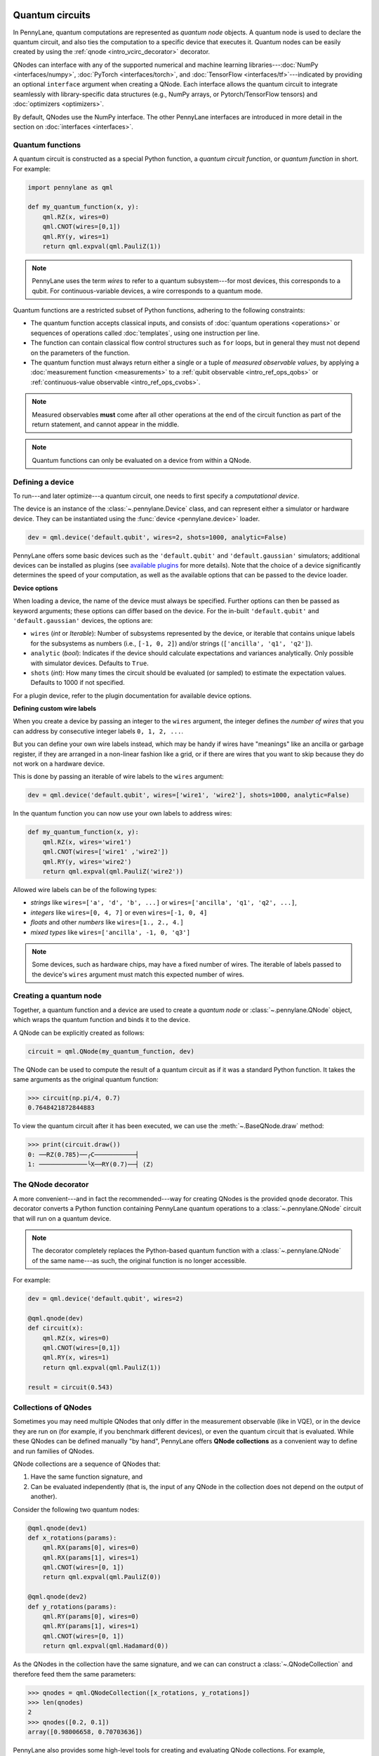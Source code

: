  .. role:: html(raw)
   :format: html


.. _intro_vcircuits:

Quantum circuits
================


.. image:: ../_static/qnode.png
    :align: right
    :width: 180px
    :target: javascript:void(0);


In PennyLane, quantum computations are represented as *quantum node* objects. A quantum node is used to
declare the quantum circuit, and also ties the computation to a specific device that executes it.
Quantum nodes can be easily created by using the :ref:`qnode <intro_vcirc_decorator>` decorator.

QNodes can interface with any of the supported numerical and machine learning libraries---:doc:`NumPy <interfaces/numpy>`,
:doc:`PyTorch <interfaces/torch>`, and :doc:`TensorFlow <interfaces/tf>`---indicated by providing an optional ``interface``
argument when creating a QNode. Each interface allows the quantum circuit to integrate seamlessly with library-specific data
structures (e.g., NumPy arrays, or Pytorch/TensorFlow tensors) and :doc:`optimizers <optimizers>`.

By default, QNodes use the NumPy interface. The other PennyLane interfaces are
introduced in more detail in the section on :doc:`interfaces <interfaces>`.


.. _intro_vcirc_qfunc:

Quantum functions
-----------------

A quantum circuit is constructed as a special Python function, a
*quantum circuit function*, or *quantum function* in short.
For example:

.. code-block:: python

    import pennylane as qml

    def my_quantum_function(x, y):
        qml.RZ(x, wires=0)
        qml.CNOT(wires=[0,1])
        qml.RY(y, wires=1)
        return qml.expval(qml.PauliZ(1))

.. note::

    PennyLane uses the term *wires* to refer to a quantum subsystem---for most
    devices, this corresponds to a qubit. For continuous-variable
    devices, a wire corresponds to a quantum mode.

Quantum functions are a restricted subset of Python functions, adhering to the following
constraints:

* The quantum function accepts classical inputs, and consists of
  :doc:`quantum operations <operations>` or sequences of operations called :doc:`templates`,
  using one instruction per line.

* The function can contain classical flow control structures such as ``for`` loops,
  but in general they must not depend on the parameters of the function.

* The quantum function must always return either a single or a tuple of
  *measured observable values*, by applying a :doc:`measurement function <measurements>`
  to a :ref:`qubit observable <intro_ref_ops_qobs>` or :ref:`continuous-value observable <intro_ref_ops_cvobs>`.

.. note::

    Measured observables **must** come after all other operations at the end
    of the circuit function as part of the return statement, and cannot appear in the middle.

.. note::

    Quantum functions can only be evaluated on a device from within a QNode.



.. _intro_vcirc_device:

Defining a device
-----------------

To run---and later optimize---a quantum circuit, one needs to first specify a *computational device*.

The device is an instance of the :class:`~.pennylane.Device`
class, and can represent either a simulator or hardware device. They can be
instantiated using the :func:`device <pennylane.device>` loader.

.. code-block:: python

    dev = qml.device('default.qubit', wires=2, shots=1000, analytic=False)

PennyLane offers some basic devices such as the ``'default.qubit'`` and ``'default.gaussian'``
simulators; additional devices can be installed as plugins (see
`available plugins <https://pennylane.ai/plugins.html>`_ for more details). Note that the
choice of a device significantly determines the speed of your computation, as well as
the available options that can be passed to the device loader.

**Device options**

When loading a device, the name of the device must always be specified.
Further options can then be passed as keyword arguments; these options can differ based
on the device. For the in-built ``'default.qubit'`` and ``'default.gaussian'``
devices, the options are:

* ``wires`` (*int* or *Iterable*): Number of subsystems represented by the device,
  or iterable that contains unique labels for the subsystems as numbers (i.e., ``[-1, 0, 2]``)
  and/or strings (``['ancilla', 'q1', 'q2']``).

* ``analytic`` (*bool*): Indicates if the device should calculate expectations
  and variances analytically. Only possible with simulator devices. Defaults to ``True``.

* ``shots`` (*int*): How many times the circuit should be evaluated (or sampled) to estimate
  the expectation values. Defaults to 1000 if not specified.

For a plugin device, refer to the plugin documentation for available device options.

**Defining custom wire labels**

When you create a device by passing an integer to the ``wires`` argument, the integer defines the *number of wires*
that you can address by consecutive integer labels ``0, 1, 2, ...``.

But you can define your own wire labels instead, which may be handy if wires have "meanings" like an
ancilla or garbage register, if they are arranged in a non-linear fashion like a grid, or if there are wires
that you want to skip because they do not work on a hardware device.

This is done by passing an iterable of wire labels to the ``wires`` argument:

.. code-block:: python

    dev = qml.device('default.qubit', wires=['wire1', 'wire2'], shots=1000, analytic=False)

In the quantum function you can now use your own labels to address wires:

.. code-block:: python

    def my_quantum_function(x, y):
        qml.RZ(x, wires='wire1')
        qml.CNOT(wires=['wire1' ,'wire2'])
        qml.RY(y, wires='wire2')
        return qml.expval(qml.PauliZ('wire2'))

Allowed wire labels can be of the following types:

* *strings* like ``wires=['a', 'd', 'b', ...]`` or ``wires=['ancilla', 'q1', 'q2', ...]``,

* *integers* like ``wires=[0, 4, 7]`` or even ``wires=[-1, 0, 4]``

* *floats* and other *numbers* like ``wires=[1., 2., 4.]``

* *mixed types* like ``wires=['ancilla', -1, 0, 'q3']``

.. note::

    Some devices, such as hardware chips, may have a fixed number of wires.
    The iterable of labels passed to the device's ``wires``
    argument must match this expected number of wires.

.. _intro_vcirc_qnode:

Creating a quantum node
-----------------------

Together, a quantum function and a device are used to create a *quantum node* or
:class:`~.pennylane.QNode` object, which wraps the quantum function and binds it to the device.

A QNode can be explicitly created as follows:

.. code-block:: python

    circuit = qml.QNode(my_quantum_function, dev)

The QNode can be used to compute the result of a quantum circuit as if it was a standard Python
function. It takes the same arguments as the original quantum function:

>>> circuit(np.pi/4, 0.7)
0.7648421872844883

To view the quantum circuit after it has been executed, we can use the :meth:`~.BaseQNode.draw`
method:

>>> print(circuit.draw())
0: ──RZ(0.785)──╭C───────────┤
1: ─────────────╰X──RY(0.7)──┤ ⟨Z⟩

.. _intro_vcirc_decorator:

The QNode decorator
-------------------

A more convenient---and in fact the recommended---way for creating QNodes is the provided
``qnode`` decorator. This decorator converts a Python function containing PennyLane quantum
operations to a :class:`~.pennylane.QNode` circuit that will run on a quantum device.

.. note::
    The decorator completely replaces the Python-based quantum function with
    a :class:`~.pennylane.QNode` of the same name---as such, the original
    function is no longer accessible.

For example:

.. code-block:: python

    dev = qml.device('default.qubit', wires=2)

    @qml.qnode(dev)
    def circuit(x):
        qml.RZ(x, wires=0)
        qml.CNOT(wires=[0,1])
        qml.RY(x, wires=1)
        return qml.expval(qml.PauliZ(1))

    result = circuit(0.543)


Collections of QNodes
---------------------

Sometimes you may need multiple QNodes that only differ in the measurement observable
(like in VQE), or in the device they are run on (for example, if you benchmark different devices),
or even the quantum circuit that is evaluated. While these QNodes can be defined manually
"by hand", PennyLane offers **QNode collections** as a convenient way to define and run
families of QNodes.

QNode collections are a sequence of QNodes that:

1. Have the same function signature, and

2. Can be evaluated independently (that is, the input of any QNode in the collection
   does not depend on the output of another).

Consider the following two quantum nodes:


.. code-block:: python

    @qml.qnode(dev1)
    def x_rotations(params):
        qml.RX(params[0], wires=0)
        qml.RX(params[1], wires=1)
        qml.CNOT(wires=[0, 1])
        return qml.expval(qml.PauliZ(0))

    @qml.qnode(dev2)
    def y_rotations(params):
        qml.RY(params[0], wires=0)
        qml.RY(params[1], wires=1)
        qml.CNOT(wires=[0, 1])
        return qml.expval(qml.Hadamard(0))

As the QNodes in the collection have the same signature, and we can can construct a
:class:`~.QNodeCollection` and therefore feed them the same parameters:

>>> qnodes = qml.QNodeCollection([x_rotations, y_rotations])
>>> len(qnodes)
2
>>> qnodes([0.2, 0.1])
array([0.98006658, 0.70703636])

PennyLane also provides some high-level tools for creating and evaluating
QNode collections. For example, :func:`~.map` allows a single
function of quantum operations (or :doc:`template <templates>`) to be mapped across
multiple observables or devices.

For example, consider the following quantum function ansatz:

.. code-block:: python

    def my_ansatz(params, **kwargs):
        qml.RX(params[0], wires=0)
        qml.RX(params[1], wires=1)
        qml.CNOT(wires=[0, 1])

We can define a list of observables, and two devices:

>>> obs_list = [qml.PauliX(0) @ qml.PauliZ(1), qml.PauliZ(0) @ qml.PauliX(1)]
>>> qpu1 = qml.device("forest.qvm", device="Aspen-4-4Q-D") # requires PennyLane-Forest
>>> qpu2 = qml.device("forest.qvm", device="Aspen-7-4Q-B") # requires PennyLane-Forest

.. note::

    The two devices above require the `PennyLane-Forest plugin <https://pennylane-forest.rtfd.io>`_
    be installed, as well as the Forest QVM. You can also try replacing them with alternate devices.

Mapping the template across the observables and devices creates a :class:`~.QNodeCollection`:

>>> qnodes = qml.map(my_ansatz, obs_list, [qpu1, qpu2], measure="expval")
>>> type(qnodes)
pennylane.collections.qnode_collection.QNodeCollection
>>> params = [0.54, 0.12]
>>> qnodes(params)
array([-0.02854835  0.99280864])

Functions are available to process QNode collections, including :func:`~.dot`,
:func:`~.sum`, and :func:`~.apply`:

>>> cost_fn = qml.sum(qnodes)
>>> cost_fn(params)
0.906

.. note::

    QNode collections support an experimental parallel execution mode. See
    the :class:`~.QNodeCollection` documentation for more details.


Importing circuits from other frameworks
----------------------------------------

PennyLane supports creating customized PennyLane templates imported from other
frameworks. By loading your existing quantum code as a PennyLane template, you
add the ability to perform analytic differentiation, and interface with machine
learning libraries such as PyTorch and TensorFlow. Currently, ``QuantumCircuit``
objects from Qiskit, OpenQASM files, pyQuil ``programs``, and Quil files can
be loaded by using the following functions:

:html:`<div class="summary-table">`

.. autosummary::
    :nosignatures:

    ~pennylane.from_qiskit
    ~pennylane.from_qasm
    ~pennylane.from_qasm_file
    ~pennylane.from_pyquil
    ~pennylane.from_quil
    ~pennylane.from_quil_file

:html:`</div>`

.. note::

    To use these conversion functions, the latest version of the PennyLane-Qiskit
    and PennyLane-Forest plugins need to be installed.

Objects for quantum circuits can be loaded outside or directly inside of a
:class:`~.pennylane.QNode`. Circuits that contain unbound parameters are also
supported. Parameter binding may happen by passing a dictionary containing the
parameter-value pairs.

Once a PennyLane template has been created from such a quantum circuit, it can
be used similarly to other :doc:`templates <templates>` in PennyLane. One important thing to note
is that custom templates must always be executed
within a :class:`~.pennylane.QNode` (similar to pre-defined templates).

.. note::
    Certain instructions that are specific to the external frameworks might be
    ignored when loading an external quantum circuit. Warning messages will
    be emitted for ignored instructions.

The following is an example of loading and calling a parametrized Qiskit ``QuantumCircuit`` object
while using the :class:`~.pennylane.QNode` decorator:

.. code-block:: python

    from qiskit import QuantumCircuit
    from qiskit.circuit import Parameter
    import numpy as np

    dev = qml.device('default.qubit', wires=2)

    theta = Parameter('θ')

    qc = QuantumCircuit(2)
    qc.rz(theta, [0])
    qc.rx(theta, [0])
    qc.cx(0, 1)

    @qml.qnode(dev)
    def quantum_circuit_with_loaded_subcircuit(x):
        qml.from_qiskit(qc)({theta: x})
        return qml.expval(qml.PauliZ(0))

    angle = np.pi/2
    result = quantum_circuit_with_loaded_subcircuit(angle)

Furthermore, loaded templates can be used with any supported device, any number of times.
For instance, in the following example a template is loaded from a QASM string,
and then used multiple times on the ``forest.qpu`` device provided by PennyLane-Forest:

.. code-block:: python

    import pennylane as qml

    dev = qml.device('forest.qpu', wires=2)

    hadamard_qasm = 'OPENQASM 2.0;' \
                    'include "qelib1.inc";' \
                    'qreg q[1];' \
                    'h q[0];'

    apply_hadamard = qml.from_qasm(hadamard_qasm)

    @qml.qnode(dev)
    def circuit_with_hadamards():
        apply_hadamard(wires=[0])
        apply_hadamard(wires=[1])
        qml.Hadamard(wires=[1])
        return qml.expval(qml.PauliX(0)), qml.expval(qml.PauliX(1))

    result = circuit_with_hadamards()
